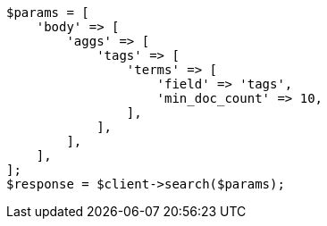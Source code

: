// This file is autogenerated, DO NOT EDIT
// Use `php util/GenerateDocExamples.php` to generate the docs examples
    
[source, php]
----
$params = [
    'body' => [
        'aggs' => [
            'tags' => [
                'terms' => [
                    'field' => 'tags',
                    'min_doc_count' => 10,
                ],
            ],
        ],
    ],
];
$response = $client->search($params);
----
